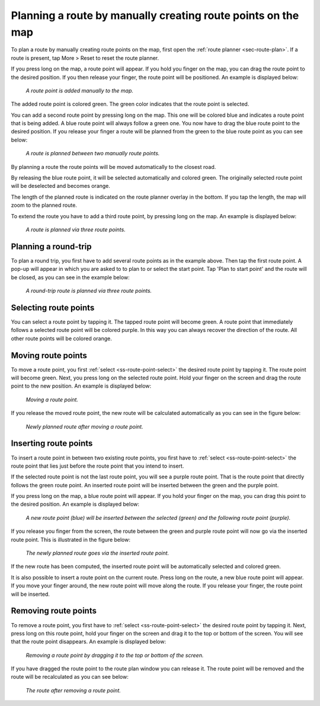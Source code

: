 .. _sec-route-plan-map:

Planning a route by manually creating route points on the map
=============================================================

To plan a route by manually creating route points on the map, first open the :ref:`route planner <sec-route-plan>`.
If a route is present, tap More > Reset to reset the route planner.

If you press long on the map, a route point will appear. If you hold you finger on the map, you can drag the route point to the desired position. If you then release your finger, the route point will be positioned.
An example is displayed below:

.. figure:: ../_static/route-plan-map1.png
   :height: 568px
   :width: 320px
   :alt: Route planner Topo GPS add route point.
   
   *A route point is added manually to the map.*

The added route point is colored green. The green color indicates that the route point is selected.

You can add a second route point by pressing long on the map. This one will be colored blue and indicates a route point that is being added. A blue route point will always follow a green one. You now have to drag the blue route point to the desired position. If you release your finger a route will be planned from the green to the blue route point as you can see below:

.. figure:: ../_static/route-plan-map2.png
   :height: 568px
   :width: 320px
   :alt: Route planner Topo GPS add route point.

   *A route is planned between two manually route points.*

By planning a route the route points will be moved automatically to the closest road.

By releasing the blue route point, it will be selected automatically and colored green. The originally selected route point will be deselected and becomes orange.

The length of the planned route is indicated on the route planner overlay in the bottom. If you tap the length, the map will zoom to the planned route.

To extend the route you have to add a third route point, by pressing long on the map. An example is displayed below:

.. figure:: ../_static/route-plan-map3.png
   :height: 568px
   :width: 320px
   :alt: Route planner Topo GPS add route points.

   *A route is planned via three route points.*
   

Planning a round-trip
~~~~~~~~~~~~~~~~~~~~~
To plan a round trip, you first have to add several route points as in the example above. Then tap the first route point. A pop-up will appear in which you are asked to to plan to or select the start point. Tap 'Plan to start point' and the route will be closed, as you can see in the example below:

.. figure:: ../_static/route-plan-map4.png
   :height: 568px
   :width: 320px
   :alt: Route planner Topo GPS add route points.

   *A round-trip route is planned via three route points.*
   
.. _ss-route-point-select:

Selecting route points
~~~~~~~~~~~~~~~~~~~~~~
You can select a route point by tapping it. The tapped route point will become green. A route point that immediately follows a selected route point will be colored purple. In this way you can always recover the direction of the route. All other route points will be colored orange.

.. _ss-route-point-move:

Moving route points
~~~~~~~~~~~~~~~~~~~
To move a route point, you first :ref:`select <ss-route-point-select>` the desired route point by tapping it. 
The route point will become green. Next, you press long on the selected route point.  Hold your finger on the screen and drag the route point to the new position. An example is displayed below:

.. figure:: ../_static/route-plan-rp1.png
   :height: 568px
   :width: 320px
   :alt: Route plan Topo GPS move route point."

   *Moving a route point.*

If you release the moved route point, the new route will be calculated automatically
as you can see in the figure below: 

.. figure:: ../_static/route-plan-rp2.png
   :height: 480px
   :width: 320px
   :alt: Route plan Topo GPS move route point.

   *Newly planned route after moving a route point.*

.. _ss-route-point-insert:

Inserting route points
~~~~~~~~~~~~~~~~~~~~~~
To insert a route point in between two existing route points, you first have to
:ref:`select <ss-route-point-select>` the route point that lies just before the route point
that you intend to insert.

If the selected route point is not the last route point, you will 
see a purple route point. That is the route point that directly follows
the green route point. An inserted route point will be inserted between
the green and the purple point.

If you press long on the map, a blue route point will appear. If you
hold your finger on the map, you can drag this point to
the desired position. An example is displayed below:

.. figure:: ../_static/route-plan-rp3.png
   :height: 568px
   :width: 320px
   :alt: Routeplanner Topo GPS routepunt invoegen.
  
   *A new route point (blue) will be inserted between the selected (green) and the following route point (purple).*

If you release you finger from the screen, the route between the green and
purple route point will now go via the inserted route point. This is illustrated in the figure below:
 
.. figure:: ../_static/route-plan-rp4.png
   :height: 568px
   :width: 320px
   :alt: Routeplanner Topo GPS routepunt toevoegen.
 
   *The newly planned route goes via the inserted route point.*

If the new route has been computed, the inserted route point will be automatically selected
and colored green.

It is also possible to insert a route point on the current route. Press long on the route, a new blue route point will appear. 
If you move your finger around, the new route point will move along the route. If you release your finger, the route point will be inserted.


.. _ss-route-point-remove:

Removing route points
~~~~~~~~~~~~~~~~~~~~~
To remove a route point, you first have to :ref:`select <ss-route-point-select>` the desired route point by tapping it.
Next, press long on this route point, hold your finger on the screen and drag it to the top or bottom of the screen. 
You will see that the route point disappears. An example is displayed below:

.. figure:: ../_static/route-plan-rp5.png
   :height: 568px
   :width: 320px
   :alt: Routeplanner Topo GPS routepunt toevoegen.
  
   *Removing a route point by dragging it to the top or bottom of the screen.*

If you have dragged the route point to the route plan window you can release it. The
route point will be removed and the route will be recalculated as you can see
below:

.. figure:: ../_static/route-plan-rp6.png
   :height: 568px
   :width: 320px
   :alt: Routeplanner Topo GPS routepunt toevoegen.

   *The route after removing a route point.*

